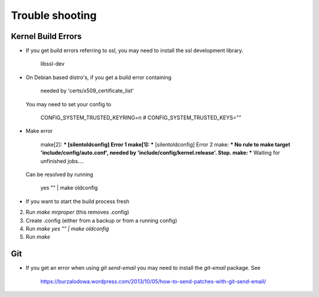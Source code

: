 Trouble shooting
================

Kernel Build Errors
-------------------

- If you get build errors referring to ssl, you may need to install the ssl development library.

	libssl-dev

- On Debian based distro's, if you get a build error containing

   needed by 'certs/x509_certificate_list'

  You may need to set your config to

   CONFIG_SYSTEM_TRUSTED_KEYRING=n
   # CONFIG_SYSTEM_TRUSTED_KEYS=""

- Make error

	make[2]: *** [silentoldconfig] Error 1
        make[1]: *** [silentoldconfig] Error 2
        make: *** No rule to make target 'include/config/auto.conf', needed by 'include/config/kernel.release'.  Stop.
        make: *** Waiting for unfinished jobs....


  Can be resolved by running

	yes "" | make oldconfig
        
- If you want to start the build process fresh

2. Run `make mrproper` (this removes .config)
3. Create .config (either from a backup or from a running config)
4. Run `make yes "" | make oldconfig`
5. Run `make`

Git
---

- If you get an error when using `git send-email` you may need to install the `git-email` package. See

    https://burzalodowa.wordpress.com/2013/10/05/how-to-send-patches-with-git-send-email/

